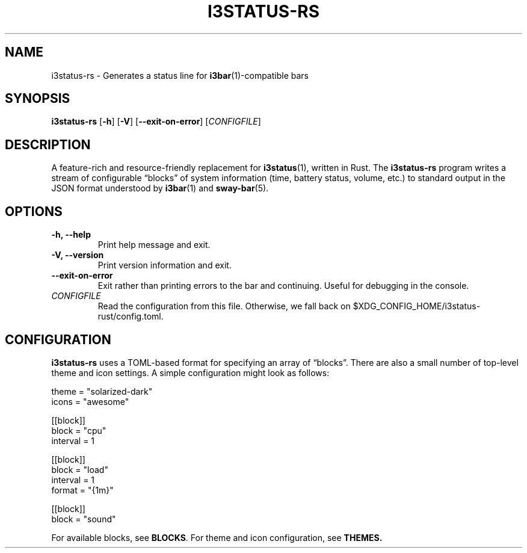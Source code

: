 .TH I3STATUS-RS 1 2020-02-08
.SH NAME
i3status-rs \- Generates a status line for
.BR i3bar (1)-compatible
bars
.SH SYNOPSIS
.B i3status-rs
.RB [ -h ]
.RB [ -V ]
.RB [ --exit-on-error ]
.RI [ CONFIGFILE ]
.SH DESCRIPTION
A feature-rich and resource-friendly replacement for
.BR i3status (1),
written in Rust. The
.B i3status-rs
program writes a stream of configurable \*(lqblocks\*(rq of system information
(time, battery status, volume, etc.) to standard output in the JSON format
understood by
.BR i3bar (1)
and
.BR sway-bar (5).
.SH OPTIONS
.TP
.B \-h, \--help
Print help message and exit.
.TP
.B \-V, \--version
Print version information and exit.
.TP
.B \--exit-on-error
Exit rather than printing errors to the bar and continuing. Useful for debugging
in the console.
.TP
.I CONFIGFILE
Read the configuration from this file. Otherwise, we fall back on
$XDG_CONFIG_HOME/i3status-rust/config.toml.
.SH CONFIGURATION
.B i3status-rs
uses a TOML-based format for specifying an array of \*(lqblocks\*(rq. There are
also a small number of top-level theme and icon settings. A simple configuration
might look as follows:
.PP
.EX
  theme = "solarized-dark"
  icons = "awesome"

  [[block]]
  block = "cpu"
  interval = 1

  [[block]]
  block = "load"
  interval = 1
  format = "{1m}"

  [[block]]
  block = "sound"
.EE
.PP
For available blocks, see
.BR BLOCKS .
For theme and icon configuration, see
.BR THEMES.

